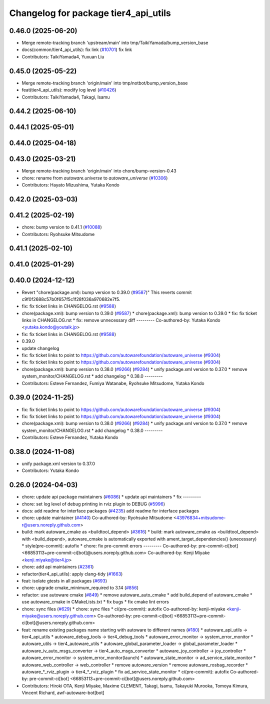 ^^^^^^^^^^^^^^^^^^^^^^^^^^^^^^^^^^^^^
Changelog for package tier4_api_utils
^^^^^^^^^^^^^^^^^^^^^^^^^^^^^^^^^^^^^

0.46.0 (2025-06-20)
-------------------
* Merge remote-tracking branch 'upstream/main' into tmp/TaikiYamada/bump_version_base
* docs(common/tier4_api_utils): fix link (`#10701 <https://github.com/TaikiYamada4/autoware_universe/issues/10701>`_)
  fix link
* Contributors: TaikiYamada4, Yuxuan Liu

0.45.0 (2025-05-22)
-------------------
* Merge remote-tracking branch 'origin/main' into tmp/notbot/bump_version_base
* feat(tier4_api_utils): modify log level (`#10426 <https://github.com/autowarefoundation/autoware_universe/issues/10426>`_)
* Contributors: TaikiYamada4, Takagi, Isamu

0.44.2 (2025-06-10)
-------------------

0.44.1 (2025-05-01)
-------------------

0.44.0 (2025-04-18)
-------------------

0.43.0 (2025-03-21)
-------------------
* Merge remote-tracking branch 'origin/main' into chore/bump-version-0.43
* chore: rename from `autoware.universe` to `autoware_universe` (`#10306 <https://github.com/autowarefoundation/autoware_universe/issues/10306>`_)
* Contributors: Hayato Mizushima, Yutaka Kondo

0.42.0 (2025-03-03)
-------------------

0.41.2 (2025-02-19)
-------------------
* chore: bump version to 0.41.1 (`#10088 <https://github.com/autowarefoundation/autoware_universe/issues/10088>`_)
* Contributors: Ryohsuke Mitsudome

0.41.1 (2025-02-10)
-------------------

0.41.0 (2025-01-29)
-------------------

0.40.0 (2024-12-12)
-------------------
* Revert "chore(package.xml): bump version to 0.39.0 (`#9587 <https://github.com/autowarefoundation/autoware_universe/issues/9587>`_)"
  This reverts commit c9f0f2688c57b0f657f5c1f28f036a970682e7f5.
* fix: fix ticket links in CHANGELOG.rst (`#9588 <https://github.com/autowarefoundation/autoware_universe/issues/9588>`_)
* chore(package.xml): bump version to 0.39.0 (`#9587 <https://github.com/autowarefoundation/autoware_universe/issues/9587>`_)
  * chore(package.xml): bump version to 0.39.0
  * fix: fix ticket links in CHANGELOG.rst
  * fix: remove unnecessary diff
  ---------
  Co-authored-by: Yutaka Kondo <yutaka.kondo@youtalk.jp>
* fix: fix ticket links in CHANGELOG.rst (`#9588 <https://github.com/autowarefoundation/autoware_universe/issues/9588>`_)
* 0.39.0
* update changelog
* fix: fix ticket links to point to https://github.com/autowarefoundation/autoware_universe (`#9304 <https://github.com/autowarefoundation/autoware_universe/issues/9304>`_)
* fix: fix ticket links to point to https://github.com/autowarefoundation/autoware_universe (`#9304 <https://github.com/autowarefoundation/autoware_universe/issues/9304>`_)
* chore(package.xml): bump version to 0.38.0 (`#9266 <https://github.com/autowarefoundation/autoware_universe/issues/9266>`_) (`#9284 <https://github.com/autowarefoundation/autoware_universe/issues/9284>`_)
  * unify package.xml version to 0.37.0
  * remove system_monitor/CHANGELOG.rst
  * add changelog
  * 0.38.0
  ---------
* Contributors: Esteve Fernandez, Fumiya Watanabe, Ryohsuke Mitsudome, Yutaka Kondo

0.39.0 (2024-11-25)
-------------------
* fix: fix ticket links to point to https://github.com/autowarefoundation/autoware_universe (`#9304 <https://github.com/autowarefoundation/autoware_universe/issues/9304>`_)
* fix: fix ticket links to point to https://github.com/autowarefoundation/autoware_universe (`#9304 <https://github.com/autowarefoundation/autoware_universe/issues/9304>`_)
* chore(package.xml): bump version to 0.38.0 (`#9266 <https://github.com/autowarefoundation/autoware_universe/issues/9266>`_) (`#9284 <https://github.com/autowarefoundation/autoware_universe/issues/9284>`_)
  * unify package.xml version to 0.37.0
  * remove system_monitor/CHANGELOG.rst
  * add changelog
  * 0.38.0
  ---------
* Contributors: Esteve Fernandez, Yutaka Kondo

0.38.0 (2024-11-08)
-------------------
* unify package.xml version to 0.37.0
* Contributors: Yutaka Kondo

0.26.0 (2024-04-03)
-------------------
* chore: update api package maintainers (`#6086 <https://github.com/autowarefoundation/autoware_universe/issues/6086>`_)
  * update api maintainers
  * fix
  ---------
* chore: set log level of debug printing in rviz plugin to DEBUG (`#5996 <https://github.com/autowarefoundation/autoware_universe/issues/5996>`_)
* docs: add readme for interface packages (`#4235 <https://github.com/autowarefoundation/autoware_universe/issues/4235>`_)
  add readme for interface packages
* chore: update maintainer (`#4140 <https://github.com/autowarefoundation/autoware_universe/issues/4140>`_)
  Co-authored-by: Ryohsuke Mitsudome <43976834+mitsudome-r@users.noreply.github.com>
* build: mark autoware_cmake as <buildtool_depend> (`#3616 <https://github.com/autowarefoundation/autoware_universe/issues/3616>`_)
  * build: mark autoware_cmake as <buildtool_depend>
  with <build_depend>, autoware_cmake is automatically exported with ament_target_dependencies() (unecessary)
  * style(pre-commit): autofix
  * chore: fix pre-commit errors
  ---------
  Co-authored-by: pre-commit-ci[bot] <66853113+pre-commit-ci[bot]@users.noreply.github.com>
  Co-authored-by: Kenji Miyake <kenji.miyake@tier4.jp>
* chore: add api maintainers (`#2361 <https://github.com/autowarefoundation/autoware_universe/issues/2361>`_)
* refactor(tier4_api_utils): apply clang-tidy (`#1663 <https://github.com/autowarefoundation/autoware_universe/issues/1663>`_)
* feat: isolate gtests in all packages (`#693 <https://github.com/autowarefoundation/autoware_universe/issues/693>`_)
* chore: upgrade cmake_minimum_required to 3.14 (`#856 <https://github.com/autowarefoundation/autoware_universe/issues/856>`_)
* refactor: use autoware cmake (`#849 <https://github.com/autowarefoundation/autoware_universe/issues/849>`_)
  * remove autoware_auto_cmake
  * add build_depend of autoware_cmake
  * use autoware_cmake in CMakeLists.txt
  * fix bugs
  * fix cmake lint errors
* chore: sync files (`#629 <https://github.com/autowarefoundation/autoware_universe/issues/629>`_)
  * chore: sync files
  * ci(pre-commit): autofix
  Co-authored-by: kenji-miyake <kenji-miyake@users.noreply.github.com>
  Co-authored-by: pre-commit-ci[bot] <66853113+pre-commit-ci[bot]@users.noreply.github.com>
* feat: rename existing packages name starting with autoware to different names (`#180 <https://github.com/autowarefoundation/autoware_universe/issues/180>`_)
  * autoware_api_utils -> tier4_api_utils
  * autoware_debug_tools -> tier4_debug_tools
  * autoware_error_monitor -> system_error_monitor
  * autoware_utils -> tier4_autoware_utils
  * autoware_global_parameter_loader -> global_parameter_loader
  * autoware_iv_auto_msgs_converter -> tier4_auto_msgs_converter
  * autoware_joy_controller -> joy_controller
  * autoware_error_monitor -> system_error_monitor(launch)
  * autoware_state_monitor -> ad_service_state_monitor
  * autoware_web_controller -> web_controller
  * remove autoware_version
  * remove autoware_rosbag_recorder
  * autoware\_*_rviz_plugin -> tier4\_*_rviz_plugin
  * fix ad_service_state_monitor
  * ci(pre-commit): autofix
  Co-authored-by: pre-commit-ci[bot] <66853113+pre-commit-ci[bot]@users.noreply.github.com>
* Contributors: Hiroki OTA, Kenji Miyake, Maxime CLEMENT, Takagi, Isamu, Takayuki Murooka, Tomoya Kimura, Vincent Richard, awf-autoware-bot[bot]
